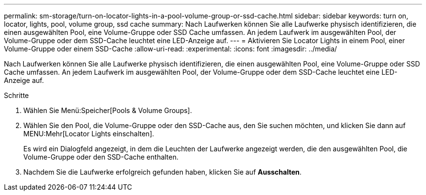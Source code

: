 ---
permalink: sm-storage/turn-on-locator-lights-in-a-pool-volume-group-or-ssd-cache.html 
sidebar: sidebar 
keywords: turn on, locator, lights, pool, volume group, ssd cache 
summary: Nach Laufwerken können Sie alle Laufwerke physisch identifizieren, die einen ausgewählten Pool, eine Volume-Gruppe oder SSD Cache umfassen. An jedem Laufwerk im ausgewählten Pool, der Volume-Gruppe oder dem SSD-Cache leuchtet eine LED-Anzeige auf. 
---
= Aktivieren Sie Locator Lights in einem Pool, einer Volume-Gruppe oder einem SSD-Cache
:allow-uri-read: 
:experimental: 
:icons: font
:imagesdir: ../media/


[role="lead"]
Nach Laufwerken können Sie alle Laufwerke physisch identifizieren, die einen ausgewählten Pool, eine Volume-Gruppe oder SSD Cache umfassen. An jedem Laufwerk im ausgewählten Pool, der Volume-Gruppe oder dem SSD-Cache leuchtet eine LED-Anzeige auf.

.Schritte
. Wählen Sie Menü:Speicher[Pools & Volume Groups].
. Wählen Sie den Pool, die Volume-Gruppe oder den SSD-Cache aus, den Sie suchen möchten, und klicken Sie dann auf MENU:Mehr[Locator Lights einschalten].
+
Es wird ein Dialogfeld angezeigt, in dem die Leuchten der Laufwerke angezeigt werden, die den ausgewählten Pool, die Volume-Gruppe oder den SSD-Cache enthalten.

. Nachdem Sie die Laufwerke erfolgreich gefunden haben, klicken Sie auf *Ausschalten*.

